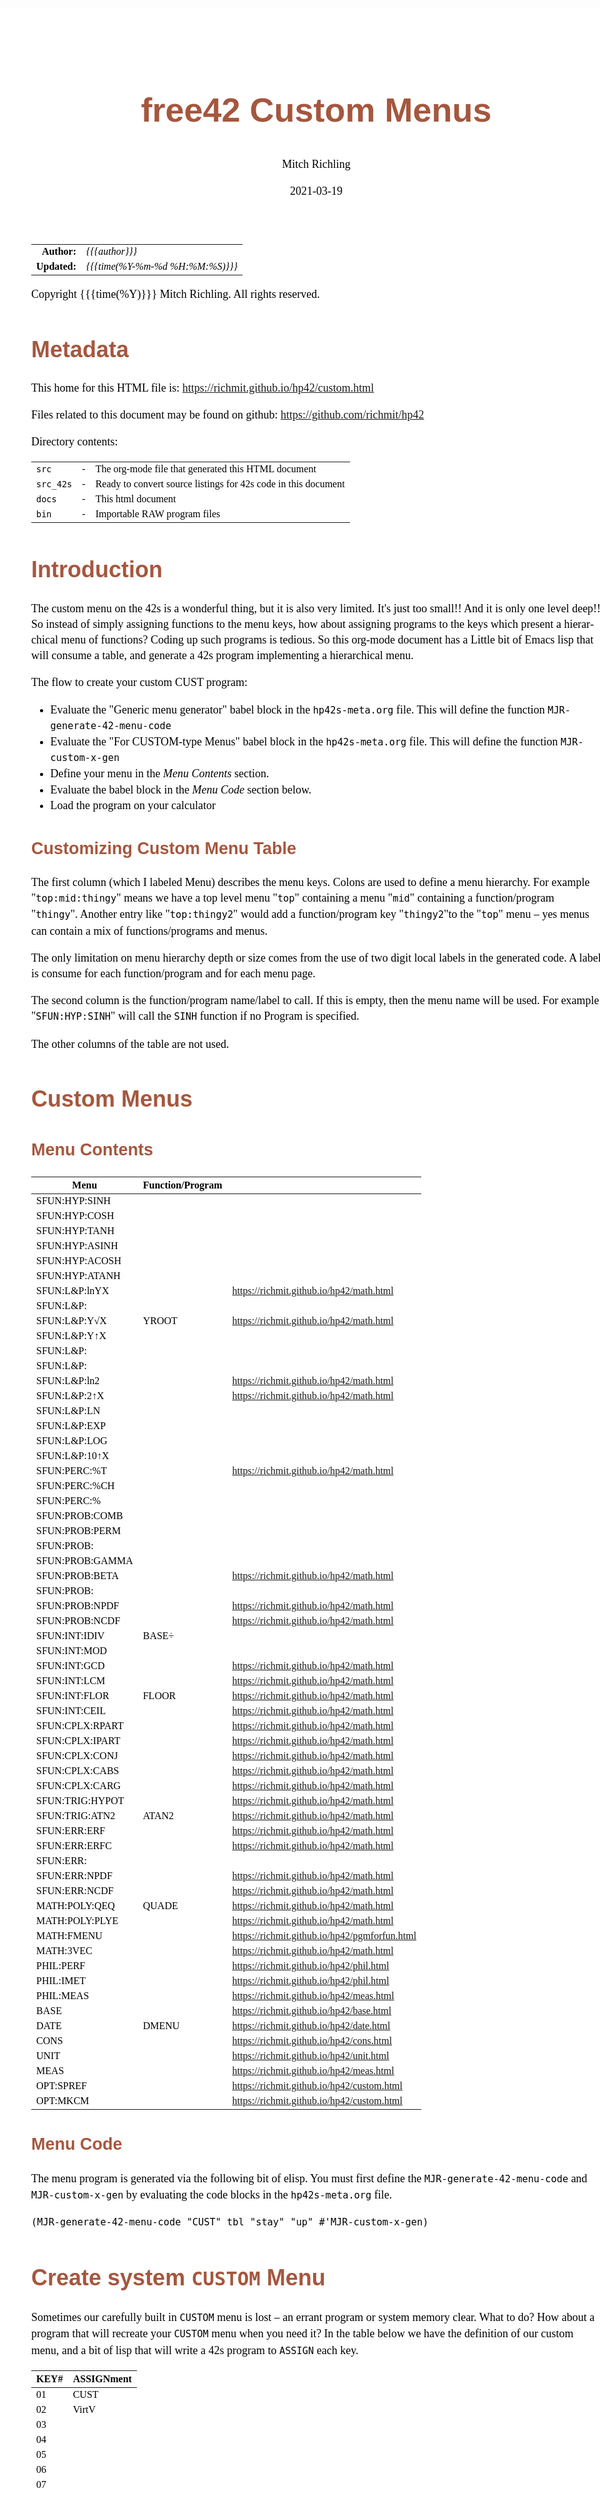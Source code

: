 # -*- Mode:Org; Coding:utf-8; fill-column:158 -*-
#+TITLE:       free42 Custom Menus
#+AUTHOR:      Mitch Richling
#+EMAIL:       http://www.mitchr.me/
#+DATE:        2021-03-19
#+DESCRIPTION: Making Custom Menus for the free42/hp-42s/DM42
#+LANGUAGE:    en
#+OPTIONS:     num:t toc:nil \n:nil @:t ::t |:t ^:nil -:t f:t *:t <:t skip:nil d:nil todo:t pri:nil H:5 p:t author:t html-scripts:nil
#+HTML_HEAD: <style>body { width: 95%; margin: 2% auto; font-size: 18px; line-height: 1.4em; font-family: Georgia, serif; color: black; background-color: white; }</style>
#+HTML_HEAD: <style>body { min-width: 500px; max-width: 1024px; }</style>
#+HTML_HEAD: <style>h1,h2,h3,h4,h5,h6 { color: #A5573E; line-height: 1em; font-family: Helvetica, sans-serif; }</style>
#+HTML_HEAD: <style>h1,h2,h3 { line-height: 1.4em; }</style>
#+HTML_HEAD: <style>h1.title { font-size: 3em; }</style>
#+HTML_HEAD: <style>h4,h5,h6 { font-size: 1em; }</style>
#+HTML_HEAD: <style>.org-src-container { border: 1px solid #ccc; box-shadow: 3px 3px 3px #eee; font-family: Lucida Console, monospace; font-size: 80%; margin: 0px; padding: 0px 0px; position: relative; }</style>
#+HTML_HEAD: <style>.org-src-container>pre { line-height: 1.2em; padding-top: 1.5em; margin: 0.5em; background-color: #404040; color: white; overflow: auto; }</style>
#+HTML_HEAD: <style>.org-src-container>pre:before { display: block; position: absolute; background-color: #b3b3b3; top: 0; right: 0; padding: 0 0.2em 0 0.4em; border-bottom-left-radius: 8px; border: 0; color: white; font-size: 100%; font-family: Helvetica, sans-serif;}</style>
#+HTML_HEAD: <style>pre.example { white-space: pre-wrap; white-space: -moz-pre-wrap; white-space: -o-pre-wrap; font-family: Lucida Console, monospace; font-size: 80%; background: #404040; color: white; display: block; padding: 0em; border: 2px solid black; }</style>
#+HTML_LINK_HOME: https://www.mitchr.me/
#+HTML_LINK_UP: https://richmit.github.io/hp42/
#+EXPORT_FILE_NAME: ../docs/custom

#+ATTR_HTML: :border 2 solid #ccc :frame hsides :align center
|        <r> | <l>              |
|  *Author:* | /{{{author}}}/ |
| *Updated:* | /{{{time(%Y-%m-%d %H:%M:%S)}}}/ |
#+ATTR_HTML: :align center
Copyright {{{time(%Y)}}} Mitch Richling. All rights reserved.

#+TOC: headlines 5

#        #         #         #         #         #         #         #         #         #         #         #         #         #         #         #         #         #
#   00   #    10   #    20   #    30   #    40   #    50   #    60   #    70   #    80   #    90   #   100   #   110   #   120   #   130   #   140   #   150   #   160   #
# 234567890123456789012345678901234567890123456789012345678901234567890123456789012345678901234567890123456789012345678901234567890123456789012345678901234567890123456789
#        #         #         #         #         #         #         #         #         #         #         #         #         #         #         #         #         #
#        #         #         #         #         #         #         #         #         #         #         #         #         #         #         #         #         #

* Metadata

This home for this HTML file is: https://richmit.github.io/hp42/custom.html

Files related to this document may be found on github: https://github.com/richmit/hp42

Directory contents:
#+ATTR_HTML: :border 0 :frame none :rules none :align center
   | =src=     | - | The org-mode file that generated this HTML document            |
   | =src_42s= | - | Ready to convert source listings for 42s code in this document |
   | =docs=    | - | This html document                                             |
   | =bin=     | - | Importable RAW program files                                   |

* Introduction

The custom menu on the 42s is a wonderful thing, but it is also very limited.  It's just too small!!  And it is only one level deep!!  So instead of simply
assigning functions to the menu keys, how about assigning programs to the keys which present a hierarchical menu of functions?  Coding up such programs is
tedious.  So this org-mode document has a Little bit of Emacs lisp that will consume a table, and generate a 42s program implementing a hierarchical menu.

The flow to create your custom CUST program:
  - Evaluate the "Generic menu generator" babel block in the =hp42s-meta.org= file.  This will define the function =MJR-generate-42-menu-code=
  - Evaluate the "For CUSTOM-type Menus" babel block in the =hp42s-meta.org= file.  This will define the function =MJR-custom-x-gen=
  - Define your menu in the [[Menu Contents][Menu Contents]] section.
  - Evaluate the babel block in the [[Menu Code][Menu Code]] section below.
  - Load the program on your calculator

** Customizing Custom Menu Table

The first column (which I labeled Menu) describes the menu keys.  Colons are used to define a menu hierarchy.  For example "=top:mid:thingy=" means we have a
top level menu "=top=" containing a menu "=mid=" containing a function/program "=thingy=".  Another entry like "=top:thingy2=" would add a function/program
key "=thingy2="to the "=top=" menu -- yes menus can contain a mix of functions/programs and menus.

The only limitation on menu hierarchy depth or size comes from the use of two digit local labels in the generated code.  A label is consume for each
function/program and for each menu page.

The second column is the function/program name/label to call.  If this is empty, then the menu name will be used.  For example "=SFUN:HYP:SINH=" will call the
=SINH= function if no Program is specified.

The other columns of the table are not used.

* Custom Menus

** Menu Contents

#+ATTR_HTML: :rules groups :frame box :align center
#+NAME: cust
| Menu            | Function/Program |                                               |
|-----------------+------------------+-----------------------------------------------|
| SFUN:HYP:SINH   |                  |                                               |
| SFUN:HYP:COSH   |                  |                                               |
| SFUN:HYP:TANH   |                  |                                               |
| SFUN:HYP:ASINH  |                  |                                               |
| SFUN:HYP:ACOSH  |                  |                                               |
| SFUN:HYP:ATANH  |                  |                                               |
|-----------------+------------------+-----------------------------------------------|
| SFUN:L&P:lnYX   |                  | https://richmit.github.io/hp42/math.html      |
| SFUN:L&P:       |                  |                                               |
| SFUN:L&P:Y√X    | YROOT            | https://richmit.github.io/hp42/math.html      |
| SFUN:L&P:Y↑X    |                  |                                               |
| SFUN:L&P:       |                  |                                               |
| SFUN:L&P:       |                  |                                               |
| SFUN:L&P:ln2    |                  | https://richmit.github.io/hp42/math.html      |
| SFUN:L&P:2↑X    |                  | https://richmit.github.io/hp42/math.html      |
| SFUN:L&P:LN     |                  |                                               |
| SFUN:L&P:EXP    |                  |                                               |
| SFUN:L&P:LOG    |                  |                                               |
| SFUN:L&P:10↑X   |                  |                                               |
|-----------------+------------------+-----------------------------------------------|
| SFUN:PERC:%T    |                  | https://richmit.github.io/hp42/math.html      |
| SFUN:PERC:%CH   |                  |                                               |
| SFUN:PERC:%     |                  |                                               |
|-----------------+------------------+-----------------------------------------------|
| SFUN:PROB:COMB  |                  |                                               |
| SFUN:PROB:PERM  |                  |                                               |
| SFUN:PROB:      |                  |                                               |
| SFUN:PROB:GAMMA |                  |                                               |
| SFUN:PROB:BETA  |                  | https://richmit.github.io/hp42/math.html      |
| SFUN:PROB:      |                  |                                               |
| SFUN:PROB:NPDF  |                  | https://richmit.github.io/hp42/math.html      |
| SFUN:PROB:NCDF  |                  | https://richmit.github.io/hp42/math.html      |
|-----------------+------------------+-----------------------------------------------|
| SFUN:INT:IDIV   | BASE÷            |                                               |
| SFUN:INT:MOD    |                  |                                               |
| SFUN:INT:GCD    |                  | https://richmit.github.io/hp42/math.html      |
| SFUN:INT:LCM    |                  | https://richmit.github.io/hp42/math.html      |
| SFUN:INT:FLOR   | FLOOR            | https://richmit.github.io/hp42/math.html      |
| SFUN:INT:CEIL   |                  | https://richmit.github.io/hp42/math.html      |
|-----------------+------------------+-----------------------------------------------|
| SFUN:CPLX:RPART |                  | https://richmit.github.io/hp42/math.html      |
| SFUN:CPLX:IPART |                  | https://richmit.github.io/hp42/math.html      |
| SFUN:CPLX:CONJ  |                  | https://richmit.github.io/hp42/math.html      |
| SFUN:CPLX:CABS  |                  | https://richmit.github.io/hp42/math.html      |
| SFUN:CPLX:CARG  |                  | https://richmit.github.io/hp42/math.html      |
|-----------------+------------------+-----------------------------------------------|
| SFUN:TRIG:HYPOT |                  | https://richmit.github.io/hp42/math.html      |
| SFUN:TRIG:ATN2  | ATAN2            | https://richmit.github.io/hp42/math.html      |
|-----------------+------------------+-----------------------------------------------|
| SFUN:ERR:ERF    |                  | https://richmit.github.io/hp42/math.html      |
| SFUN:ERR:ERFC   |                  | https://richmit.github.io/hp42/math.html      |
| SFUN:ERR:       |                  |                                               |
| SFUN:ERR:NPDF   |                  | https://richmit.github.io/hp42/math.html      |
| SFUN:ERR:NCDF   |                  | https://richmit.github.io/hp42/math.html      |
|-----------------+------------------+-----------------------------------------------|
| MATH:POLY:QEQ   | QUADE            | https://richmit.github.io/hp42/math.html      |
| MATH:POLY:PLYE  |                  | https://richmit.github.io/hp42/math.html      |
| MATH:FMENU      |                  | https://richmit.github.io/hp42/pgmforfun.html |
| MATH:3VEC       |                  | https://richmit.github.io/hp42/math.html      |
|-----------------+------------------+-----------------------------------------------|
| PHIL:PERF       |                  | https://richmit.github.io/hp42/phil.html      |
| PHIL:IMET       |                  | https://richmit.github.io/hp42/phil.html      |
| PHIL:MEAS       |                  | https://richmit.github.io/hp42/meas.html      |
|-----------------+------------------+-----------------------------------------------|
| BASE            |                  | https://richmit.github.io/hp42/base.html      |
| DATE            | DMENU            | https://richmit.github.io/hp42/date.html      |
| CONS            |                  | https://richmit.github.io/hp42/cons.html      |
| UNIT            |                  | https://richmit.github.io/hp42/unit.html      |
| MEAS            |                  | https://richmit.github.io/hp42/meas.html      |
| OPT:SPREF       |                  | https://richmit.github.io/hp42/custom.html    |
| OPT:MKCM        |                  | https://richmit.github.io/hp42/custom.html    |
|-----------------+------------------+-----------------------------------------------|

** Menu Code

The menu program is generated via the following bit of elisp.  You must first define the =MJR-generate-42-menu-code= and =MJR-custom-x-gen= by evaluating the code blocks in the =hp42s-meta.org= file.

#+BEGIN_SRC elisp :var tbl=cust :colnames y :results output verbatum :wrap "src hp42s :tangle ../src_42s/custom/custom.hp42s"
(MJR-generate-42-menu-code "CUST" tbl "stay" "up" #'MJR-custom-x-gen)
#+END_SRC

#+RESULTS:
#+begin_src hp42s :tangle ../src_42s/custom/custom.hp42s
@@@@@@@@@@@@@@@@@@@@@@@@@@@@@@@@@@@@@@@@@@@@@@@@@@@@@@@@@@@@@@@@@@@@@@@@@@@@@@@@ (ref:CUST)
@@@@ DSC: Auto-generated menu program
LBL "CUST"
LBL 01            @@@@ Page 1 of menu CUST
CLMENU
"SFUN"
KEY 1 GTO 03
"MATH"
KEY 2 GTO 04
"PHIL"
KEY 3 GTO 05
"BASE"
KEY 4 XEQ 06
"DATE"
KEY 5 XEQ 07
"CONS"
KEY 6 XEQ 08
KEY 7 GTO 02
KEY 8 GTO 02
KEY 9 GTO 00
MENU
STOP
GTO 01
LBL 02            @@@@ Page 2 of menu CUST
CLMENU
"UNIT"
KEY 1 XEQ 09
"MEAS"
KEY 2 XEQ 10
"OPT"
KEY 3 GTO 11
KEY 7 GTO 01
KEY 8 GTO 01
KEY 9 GTO 00
MENU
STOP
GTO 02
LBL 03            @@@@ Page 1 of menu SFUN
CLMENU
"HYP"
KEY 1 GTO 13
"L&P"
KEY 2 GTO 14
"PERC"
KEY 3 GTO 15
"PROB"
KEY 4 GTO 16
"INT"
KEY 5 GTO 17
"CPLX"
KEY 6 GTO 18
KEY 7 GTO 12
KEY 8 GTO 12
KEY 9 GTO 01
MENU
STOP
GTO 03
LBL 12            @@@@ Page 2 of menu SFUN
CLMENU
"TRIG"
KEY 1 GTO 19
"ERR"
KEY 2 GTO 20
KEY 7 GTO 03
KEY 8 GTO 03
KEY 9 GTO 01
MENU
STOP
GTO 12
LBL 13            @@@@ Page 1 of menu HYP
CLMENU
"SINH"
KEY 1 XEQ 21
"COSH"
KEY 2 XEQ 22
"TANH"
KEY 3 XEQ 23
"ASINH"
KEY 4 XEQ 24
"ACOSH"
KEY 5 XEQ 25
"ATANH"
KEY 6 XEQ 26
KEY 9 GTO 03
MENU
STOP
GTO 13
LBL 14            @@@@ Page 1 of menu L&P
CLMENU
"lnYX"
KEY 1 XEQ 28
"Y√X"
KEY 3 XEQ 29
"Y↑X"
KEY 4 XEQ 30
KEY 7 GTO 27
KEY 8 GTO 27
KEY 9 GTO 03
MENU
STOP
GTO 14
LBL 27            @@@@ Page 2 of menu L&P
CLMENU
"ln2"
KEY 1 XEQ 31
"2↑X"
KEY 2 XEQ 32
"LN"
KEY 3 XEQ 33
"EXP"
KEY 4 XEQ 34
"LOG"
KEY 5 XEQ 35
"10↑X"
KEY 6 XEQ 36
KEY 7 GTO 14
KEY 8 GTO 14
KEY 9 GTO 03
MENU
STOP
GTO 27
LBL 15            @@@@ Page 1 of menu PERC
CLMENU
"%T"
KEY 1 XEQ 37
"%CH"
KEY 2 XEQ 38
"%"
KEY 3 XEQ 39
KEY 9 GTO 03
MENU
STOP
GTO 15
LBL 16            @@@@ Page 1 of menu PROB
CLMENU
"COMB"
KEY 1 XEQ 41
"PERM"
KEY 2 XEQ 42
"GAMMA"
KEY 4 XEQ 43
"BETA"
KEY 5 XEQ 44
KEY 7 GTO 40
KEY 8 GTO 40
KEY 9 GTO 03
MENU
STOP
GTO 16
LBL 40            @@@@ Page 2 of menu PROB
CLMENU
"NPDF"
KEY 1 XEQ 45
"NCDF"
KEY 2 XEQ 46
KEY 7 GTO 16
KEY 8 GTO 16
KEY 9 GTO 03
MENU
STOP
GTO 40
LBL 17            @@@@ Page 1 of menu INT
CLMENU
"IDIV"
KEY 1 XEQ 47
"MOD"
KEY 2 XEQ 48
"GCD"
KEY 3 XEQ 49
"LCM"
KEY 4 XEQ 50
"FLOR"
KEY 5 XEQ 51
"CEIL"
KEY 6 XEQ 52
KEY 9 GTO 03
MENU
STOP
GTO 17
LBL 18            @@@@ Page 1 of menu CPLX
CLMENU
"RPART"
KEY 1 XEQ 53
"IPART"
KEY 2 XEQ 54
"CONJ"
KEY 3 XEQ 55
"CABS"
KEY 4 XEQ 56
"CARG"
KEY 5 XEQ 57
KEY 9 GTO 03
MENU
STOP
GTO 18
LBL 19            @@@@ Page 1 of menu TRIG
CLMENU
"HYPOT"
KEY 1 XEQ 58
"ATN2"
KEY 2 XEQ 59
KEY 9 GTO 12
MENU
STOP
GTO 19
LBL 20            @@@@ Page 1 of menu ERR
CLMENU
"ERF"
KEY 1 XEQ 60
"ERFC"
KEY 2 XEQ 61
"NPDF"
KEY 4 XEQ 62
"NCDF"
KEY 5 XEQ 63
KEY 9 GTO 12
MENU
STOP
GTO 20
LBL 04            @@@@ Page 1 of menu MATH
CLMENU
"POLY"
KEY 1 GTO 64
"FMENU"
KEY 2 XEQ 65
"3VEC"
KEY 3 XEQ 66
KEY 9 GTO 01
MENU
STOP
GTO 04
LBL 64            @@@@ Page 1 of menu POLY
CLMENU
"QEQ"
KEY 1 XEQ 67
"PLYE"
KEY 2 XEQ 68
KEY 9 GTO 04
MENU
STOP
GTO 64
LBL 05            @@@@ Page 1 of menu PHIL
CLMENU
"PERF"
KEY 1 XEQ 69
"IMET"
KEY 2 XEQ 70
"MEAS"
KEY 3 XEQ 71
KEY 9 GTO 01
MENU
STOP
GTO 05
LBL 11            @@@@ Page 1 of menu OPT
CLMENU
"SPREF"
KEY 1 XEQ 72
"MKCM"
KEY 2 XEQ 73
KEY 9 GTO 02
MENU
STOP
GTO 11
LBL 00 @@@@ Application Exit
EXITALL
RTN
LBL 06               @@@@ Action for menu key BASE
XEQ "BASE"
RTN
LBL 07               @@@@ Action for menu key DATE
XEQ "DMENU"
RTN
LBL 08               @@@@ Action for menu key CONS
XEQ "CONS"
RTN
LBL 09               @@@@ Action for menu key UNIT
XEQ "UNIT"
RTN
LBL 10               @@@@ Action for menu key MEAS
XEQ "MEAS"
RTN
LBL 21               @@@@ Action for menu key SINH
SINH
RTN
LBL 22               @@@@ Action for menu key COSH
COSH
RTN
LBL 23               @@@@ Action for menu key TANH
TANH
RTN
LBL 24               @@@@ Action for menu key ASINH
ASINH
RTN
LBL 25               @@@@ Action for menu key ACOSH
ACOSH
RTN
LBL 26               @@@@ Action for menu key ATANH
ATANH
RTN
LBL 28               @@@@ Action for menu key lnYX
XEQ "lnYX"
RTN
LBL 29               @@@@ Action for menu key Y√X
XEQ "YROOT"
RTN
LBL 30               @@@@ Action for menu key Y↑X
Y↑X
RTN
LBL 31               @@@@ Action for menu key ln2
XEQ "ln2"
RTN
LBL 32               @@@@ Action for menu key 2↑X
XEQ "2↑X"
RTN
LBL 33               @@@@ Action for menu key LN
LN
RTN
LBL 34               @@@@ Action for menu key EXP
XEQ "EXP"
RTN
LBL 35               @@@@ Action for menu key LOG
LOG
RTN
LBL 36               @@@@ Action for menu key 10↑X
10↑X
RTN
LBL 37               @@@@ Action for menu key %T
XEQ "%T"
RTN
LBL 38               @@@@ Action for menu key %CH
%CH
RTN
LBL 39               @@@@ Action for menu key %
%
RTN
LBL 41               @@@@ Action for menu key COMB
COMB
RTN
LBL 42               @@@@ Action for menu key PERM
PERM
RTN
LBL 43               @@@@ Action for menu key GAMMA
GAMMA
RTN
LBL 44               @@@@ Action for menu key BETA
XEQ "BETA"
RTN
LBL 45               @@@@ Action for menu key NPDF
XEQ "NPDF"
RTN
LBL 46               @@@@ Action for menu key NCDF
XEQ "NCDF"
RTN
LBL 47               @@@@ Action for menu key IDIV
BASE÷
RTN
LBL 48               @@@@ Action for menu key MOD
MOD
RTN
LBL 49               @@@@ Action for menu key GCD
XEQ "GCD"
RTN
LBL 50               @@@@ Action for menu key LCM
XEQ "LCM"
RTN
LBL 51               @@@@ Action for menu key FLOR
XEQ "FLOOR"
RTN
LBL 52               @@@@ Action for menu key CEIL
XEQ "CEIL"
RTN
LBL 53               @@@@ Action for menu key RPART
XEQ "RPART"
RTN
LBL 54               @@@@ Action for menu key IPART
XEQ "IPART"
RTN
LBL 55               @@@@ Action for menu key CONJ
XEQ "CONJ"
RTN
LBL 56               @@@@ Action for menu key CABS
XEQ "CABS"
RTN
LBL 57               @@@@ Action for menu key CARG
XEQ "CARG"
RTN
LBL 58               @@@@ Action for menu key HYPOT
XEQ "HYPOT"
RTN
LBL 59               @@@@ Action for menu key ATN2
XEQ "ATAN2"
RTN
LBL 60               @@@@ Action for menu key ERF
XEQ "ERF"
RTN
LBL 61               @@@@ Action for menu key ERFC
XEQ "ERFC"
RTN
LBL 62               @@@@ Action for menu key NPDF
XEQ "NPDF"
RTN
LBL 63               @@@@ Action for menu key NCDF
XEQ "NCDF"
RTN
LBL 65               @@@@ Action for menu key FMENU
XEQ "FMENU"
RTN
LBL 66               @@@@ Action for menu key 3VEC
XEQ "3VEC"
RTN
LBL 67               @@@@ Action for menu key QEQ
XEQ "QUADE"
RTN
LBL 68               @@@@ Action for menu key PLYE
XEQ "PLYE"
RTN
LBL 69               @@@@ Action for menu key PERF
XEQ "PERF"
RTN
LBL 70               @@@@ Action for menu key IMET
XEQ "IMET"
RTN
LBL 71               @@@@ Action for menu key MEAS
XEQ "MEAS"
RTN
LBL 72               @@@@ Action for menu key SPREF
XEQ "SPREF"
RTN
LBL 73               @@@@ Action for menu key MKCM
XEQ "MKCM"
RTN
@@@@ Free labels start at: 74
END
#+end_src

* Create system =CUSTOM= Menu
:PROPERTIES:
:CUSTOM_ID: system-custom
:END:

Sometimes our carefully built in =CUSTOM= menu is lost -- an errant program or system memory clear.  What to do?  How about a program that will recreate your
=CUSTOM= menu when you need it?  In the table below we have the definition of our custom menu, and a bit of lisp that will write a 42s program to =ASSIGN=
each key.

#+ATTR_HTML: :rules groups :frame box :align center
#+NAME: custom
| KEY# | ASSIGNment |
|------+------------|
|   01 | CUST       |
|   02 | VirtV      |
|   03 |            |
|   04 |            |
|   05 |            |
|   06 |            |
|------+------------|
|   07 |            |
|   08 |            |
|   09 |            |
|   10 |            |
|   11 |            |
|   12 |            |
|------+------------|
|   13 | SST        |
|   14 | SST↑       |
|   15 | SST→       |
|   16 | GTO        |
|   17 | VIEW       |
|   18 | AVIEW      |
|------+------------|

Simply evaluate the followign lisp block, and the 42s program will be created.

#+BEGIN_SRC elisp :var tbl=custom :colnames y :results output verbatum :wrap "src hp42s :tangle ../src_42s/custom/custom.hp42s"
(princ (message "@@@@@@@@@@@@@@@@@@@@@@@@@@@@@@@@@@@@@@@@@@@@@@@@@@@@@@@@@@@@@@@@@@@@@@@@@@@@@@@@ (ref:%s)\n" "MKCM"))
(princ "@@@@ DSC: Autogenerated menu program\n")
(princ "LBL \"MKCM\"\n")
(cl-loop for (da-key da-assignment da-note) in tbl
         ;;when (not (zerop (length da-assignment)))
         do (princ (message "ASSIGN \"%s\" TO %s\n" da-assignment da-key)))
(princ "RTN\n")
(princ "END\n")
#+END_SRC

#+RESULTS:
#+begin_src hp42s :tangle ../src_42s/custom/custom.hp42s
@@@@@@@@@@@@@@@@@@@@@@@@@@@@@@@@@@@@@@@@@@@@@@@@@@@@@@@@@@@@@@@@@@@@@@@@@@@@@@@@ (ref:MKCM)
@@@@ DSC: Autogenerated menu program
LBL "MKCM"
ASSIGN "CUST" TO 01
ASSIGN "VirtV" TO 02
ASSIGN "" TO 03
ASSIGN "" TO 04
ASSIGN "" TO 05
ASSIGN "" TO 06
ASSIGN "" TO 07
ASSIGN "" TO 08
ASSIGN "" TO 09
ASSIGN "" TO 10
ASSIGN "" TO 11
ASSIGN "" TO 12
ASSIGN "SST" TO 13
ASSIGN "SST↑" TO 14
ASSIGN "SST→" TO 15
ASSIGN "GTO" TO 16
ASSIGN "VIEW" TO 17
ASSIGN "AVIEW" TO 18
RTN
END
#+end_src

* =SPREF=: Set some of my personal prefrences

#+BEGIN_SRC hp42s :tangle ../src_42s/custom/custom.hp42s
@@@@@@@@@@@@@@@@@@@@@@@@@@@@@@@@@@@@@@@@@@@@@@@@@@@@@@@@@@@@@@@@@@@@@@@@@@@@@@@@ (ref:SPREF)
@@@@ DSC: Set some of my personal prefrences
@@@@ IN:  N/A
@@@@ OUT: N/A
@@@@ TST: free42_3.0.2
@@@@ BUG: This sets some of *my* favorite prefrences.  You might not like them. ;)
@@@@ UPD: 2021-04-05
LBL "SPREF"
FUNC 00
ALL     @@@@ Display all digits
RECT    @@@@ Complex number format
RAD     @@@@ Angle mode
CPXRES  @@@@ Complex results
RDX.    @@@@ Use periods
KEYASN  @@@@ Custom menu
DECM    @@@@ Make sure we are in decimal mode
64      @@@@ WSIZE
FS? 78
BSIGNED @@@@ Unsigned integer mode
FS? 79
BWRAP   @@@@ Don't wrap integers
DMY     @@@@ D.MY mode
CL12    @@@@ AM/PM mode
4STK    @@@@ Four level stack
EXITALL @@@@ Exit menus
RTN
END
#+END_SRC

* WORKING                                                          :noexport:

#+BEGIN_SRC text
:::::::::::::::::::::::'##:::::'##::::'###::::'########::'##::: ##:'####:'##::: ##::'######::::::::::::::::::::::::
::::::::::::::::::::::: ##:'##: ##:::'## ##::: ##.... ##: ###:: ##:. ##:: ###:: ##:'##... ##:::::::::::::::::::::::
::::::::::::::::::::::: ##: ##: ##::'##:. ##:: ##:::: ##: ####: ##:: ##:: ####: ##: ##:::..::::::::::::::::::::::::
::::::::::::::::::::::: ##: ##: ##:'##:::. ##: ########:: ## ## ##:: ##:: ## ## ##: ##::'####::::::::::::::::::::::
::::::::::::::::::::::: ##: ##: ##: #########: ##.. ##::: ##. ####:: ##:: ##. ####: ##::: ##:::::::::::::::::::::::
::::::::::::::::::::::: ##: ##: ##: ##.... ##: ##::. ##:: ##:. ###:: ##:: ##:. ###: ##::: ##:::::::::::::::::::::::
:::::::::::::::::::::::. ###. ###:: ##:::: ##: ##:::. ##: ##::. ##:'####: ##::. ##:. ######::::::::::::::::::::::::
::::::::::::::::::::::::...::...:::..:::::..::..:::::..::..::::..::....::..::::..:::......:::::::::::::::::::::::::
#+END_SRC

Code in this section is under construction.  Most likely broken.

* EOF

# End of document.

# The following adds some space at the bottom of exported HTML
#+HTML: <br /> <br /> <br /> <br /> <br /> <br /> <br /> <br /> <br /> <br /> <br /> <br /> <br /> <br /> <br /> <br /> <br /> <br /> <br />
#+HTML: <br /> <br /> <br /> <br /> <br /> <br /> <br /> <br /> <br /> <br /> <br /> <br /> <br /> <br /> <br /> <br /> <br /> <br /> <br />
#+HTML: <br /> <br /> <br /> <br /> <br /> <br /> <br /> <br /> <br /> <br /> <br /> <br /> <br /> <br /> <br /> <br /> <br /> <br /> <br />
#+HTML: <br /> <br /> <br /> <br /> <br /> <br /> <br /> <br /> <br /> <br /> <br /> <br /> <br /> <br /> <br /> <br /> <br /> <br /> <br />
#+HTML: <br /> <br /> <br /> <br /> <br /> <br /> <br /> <br /> <br /> <br /> <br /> <br /> <br /> <br /> <br /> <br /> <br /> <br /> <br />
